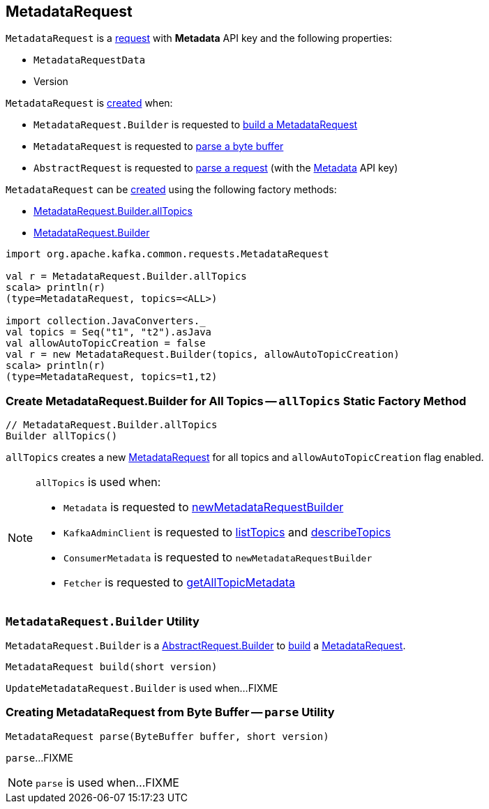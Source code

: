 == [[MetadataRequest]] MetadataRequest

[[METADATA]][[creating-instance]]
`MetadataRequest` is a <<kafka-common-requests-AbstractRequest.adoc#, request>> with *Metadata* API key and the following properties:

* [[data]] `MetadataRequestData`
* [[version]] Version

`MetadataRequest` is <<creating-instance, created>> when:

* `MetadataRequest.Builder` is requested to <<build, build a MetadataRequest>>

* `MetadataRequest` is requested to <<parse, parse a byte buffer>>

* `AbstractRequest` is requested to <<kafka-common-requests-AbstractRequest.adoc#parseRequest, parse a request>> (with the <<METADATA, Metadata>> API key)

`MetadataRequest` can be <<creating-instance, created>> using the following factory methods:

* <<allTopics, MetadataRequest.Builder.allTopics>>

* <<Builder, MetadataRequest.Builder>>

[source, scala]
----
import org.apache.kafka.common.requests.MetadataRequest

val r = MetadataRequest.Builder.allTopics
scala> println(r)
(type=MetadataRequest, topics=<ALL>)

import collection.JavaConverters._
val topics = Seq("t1", "t2").asJava
val allowAutoTopicCreation = false
val r = new MetadataRequest.Builder(topics, allowAutoTopicCreation)
scala> println(r)
(type=MetadataRequest, topics=t1,t2)
----

=== [[allTopics]] Create MetadataRequest.Builder for All Topics -- `allTopics` Static Factory Method

[source, java]
----
// MetadataRequest.Builder.allTopics
Builder allTopics()
----

`allTopics` creates a new <<MetadataRequest, MetadataRequest>> for all topics and `allowAutoTopicCreation` flag enabled.

[NOTE]
====
`allTopics` is used when:

* `Metadata` is requested to <<kafka-clients-Metadata.adoc#newMetadataRequestBuilder, newMetadataRequestBuilder>>

* `KafkaAdminClient` is requested to <<kafka-clients-admin-KafkaAdminClient.adoc#listTopics, listTopics>> and <<kafka-clients-admin-KafkaAdminClient.adoc#describeTopics, describeTopics>>

* `ConsumerMetadata` is requested to `newMetadataRequestBuilder`

* `Fetcher` is requested to <<kafka-consumer-internals-Fetcher.adoc#getAllTopicMetadata, getAllTopicMetadata>>
====

=== [[MetadataRequest.Builder]][[Builder]][[build]] `MetadataRequest.Builder` Utility

`MetadataRequest.Builder` is a <<kafka-common-requests-AbstractRequest-Builder.adoc#, AbstractRequest.Builder>> to <<kafka-common-requests-AbstractRequest-Builder.adoc#build, build>> a <<MetadataRequest, MetadataRequest>>.

[source, java]
----
MetadataRequest build(short version)
----

`UpdateMetadataRequest.Builder` is used when...FIXME

=== [[parse]] Creating MetadataRequest from Byte Buffer -- `parse` Utility

[source, java]
----
MetadataRequest parse(ByteBuffer buffer, short version)
----

`parse`...FIXME

NOTE: `parse` is used when...FIXME
